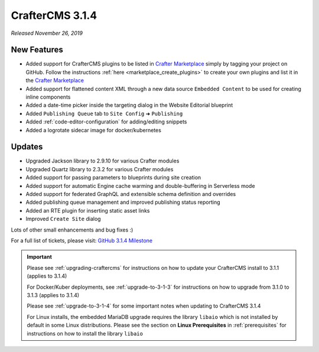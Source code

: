 .. index:: CrafterCMS 3.1.4 Release Notes

----------------
CrafterCMS 3.1.4
----------------

*Released November 26, 2019*

^^^^^^^^^^^^
New Features
^^^^^^^^^^^^

* Added support for CrafterCMS plugins to be listed in `Crafter Marketplace <https://github.com/marketplace/crafter-marketplace>`_ simply by tagging your project on GitHub.  Follow the instructions :ref:`here <marketplace_create_plugins>` to create your own plugins and list it in the `Crafter Marketplace <https://github.com/marketplace/crafter-marketplace>`_
* Added support for flattened content XML through a new data source ``Embedded Content`` to be used for creating inline components
* Added a date-time picker inside the targeting dialog in the Website Editorial blueprint
* Added ``Publishing Queue`` tab to ``Site Config`` ➜ ``Publishing``
* Added :ref:`code-editor-configuration` for adding/editing snippets
* Added a logrotate sidecar image for docker/kubernetes

^^^^^^^
Updates
^^^^^^^

* Upgraded Jackson library to 2.9.10 for various Crafter modules
* Upgraded Quartz library to 2.3.2 for various Crafter modules
* Added support for passing parameters to blueprints during site creation
* Added support for automatic Engine cache warming and double-buffering in Serverless mode
* Added support for federated GraphQL and extensible schema definition and overrides
* Added publishing queue management and improved publishing status reporting
* Added an RTE plugin for inserting static asset links
* Improved ``Create Site`` dialog


Lots of other small enhancements and bug fixes :)

For a full list of tickets, please visit: `GitHub 3.1.4 Milestone <https://github.com/craftercms/craftercms/milestone/57?closed=1>`_

.. important::

    Please see :ref:`upgrading-craftercms` for instructions on how to update your CrafterCMS install to 3.1.1 (applies to 3.1.4)

    For Docker/Kuber deployments, see :ref:`upgrade-to-3-1-3` for instructions on how to upgrade from 3.1.0 to 3.1.3 (applies to 3.1.4)

    Please see :ref:`upgrade-to-3-1-4` for some important notes when updating to CrafterCMS 3.1.4

    For Linux installs, the embedded MariaDB upgrade requires the library ``libaio`` which is not installed by default in some Linux distributions.  Please see the section on **Linux Prerequisites** in :ref:`prerequisites` for instructions on how to install the library ``libaio``
